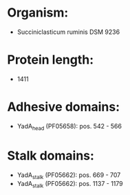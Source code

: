 * Organism:
- Succiniclasticum ruminis DSM 9236
* Protein length:
- 1411
* Adhesive domains:
- YadA_head (PF05658): pos. 542 - 566
* Stalk domains:
- YadA_stalk (PF05662): pos. 669 - 707
- YadA_stalk (PF05662): pos. 1137 - 1179

